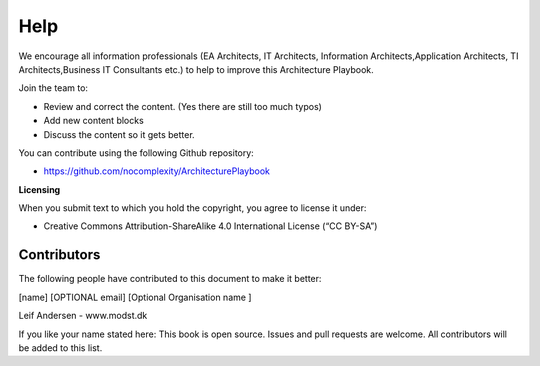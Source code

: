 Help
=======

We encourage all information professionals (EA Architects, IT Architects, Information Architects,Application Architects, TI Architects,Business IT Consultants etc.) to help to improve this Architecture Playbook.

Join the team to:

*   Review and correct the content. (Yes there are still too much typos)
*   Add new content blocks 
*   Discuss the content so it gets better. 

You can contribute using the following Github repository:

* https://github.com/nocomplexity/ArchitecturePlaybook 

**Licensing**

When you submit text to which you hold the copyright, you agree to
license it under:

-  Creative Commons Attribution-ShareAlike 4.0 International License (“CC
   BY-SA”)

Contributors
--------------

The following people have contributed to this document to make it better:

[name]  [OPTIONAL email] [Optional Organisation name ] 

Leif Andersen   -  www.modst.dk

If you like your name stated here: This book is open source. Issues and pull requests are welcome. All contributors will be added to this list. 
